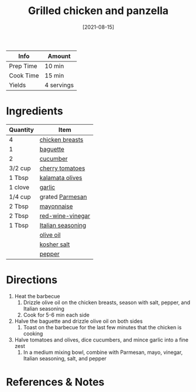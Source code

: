:PROPERTIES:
:ID:       5f4000f6-2bf0-4bba-8fa5-378a5226f954
:END:
#+TITLE: Grilled chicken and panzella
#+DATE: [2021-08-15]
#+LAST_MODIFIED: [2022-07-25 Mon 09:07]
#+FILETAGS: :recipe:dinner:

| Info      | Amount     |
|-----------+------------|
| Prep Time | 10 min     |
| Cook Time | 15 min     |
| Yields    | 4 servings |

* Ingredients

| Quantity | Item              |
|----------+-------------------|
| 4        | [[../_ingredients/chicken-breast.md][chicken breasts]]   |
| 1        | [[../_ingredients/baguette.md][baguette]]          |
| 2        | [[../_ingredients/cucumber.md][cucumber]]          |
| 3/2 cup  | [[../_ingredients/cherry-tomato.md][cherry tomatoes]]   |
| 1 Tbsp   | [[../_ingredients/kalamata-olives.md][kalamata olives]]   |
| 1 clove  | [[../_ingredients/garlic.md][garlic]]            |
| 1/4 cup  | grated [[../_ingredients/parmesan.md][Parmesan]]   |
| 2 Tbsp   | [[../_ingredients/mayonnaise.md][mayonnaise]]        |
| 2 Tbsp   | [[../_ingredients/red-wine-vinegar.md][red-wine-vinegar]]  |
| 1 Tbsp   | [[../_ingredients/italian-seasoning.md][Italian seasoning]] |
|          | [[../_ingredients/olive-oil.md][olive oil]]         |
|          | [[../_ingredients/kosher-salt.md][kosher salt]]       |
|          | [[../_ingredients/pepper.md][pepper]]            |

* Directions

1. Heat the barbecue
   1. Drizzle olive oil on the chicken breasts, season with salt, pepper, and Italian seasoning
   2. Cook for 5-6 min each side
2. Halve the baguette and drizzle olive oil on both sides
   1. Toast on the barbecue for the last few minutes that the chicken is cooking
3. Halve tomatoes and olives, dice cucumbers, and mince garlic into a fine zest
   1. In a medium mixing bowl, combine with Parmesan, mayo, vinegar, Italian seasoning, salt, and pepper

* References & Notes
